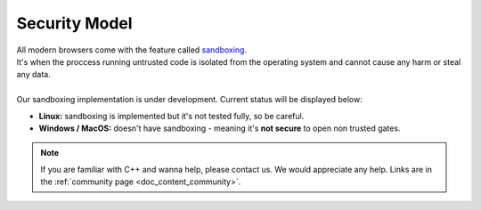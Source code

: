 .. _doc_content_security:

Security Model
==============

| All modern browsers come with the feature called `sandboxing`_.
| It's when the proccess running untrusted code is isolated from the operating system
  and cannot cause any harm or steal any data.
| 
| Our sandboxing implementation is under development. Current status will be displayed below:

* **Linux:** sandboxing is implemented but it's not tested fully, so be careful.
* **Windows / MacOS:** doesn't have sandboxing - meaning it's **not secure** to open non trusted gates.

.. _sandboxing: https://chromium.googlesource.com/chromium/src/+/refs/heads/main/docs/design/sandbox.md

.. note::

   If you are familiar with C++ and wanna help, please contact us.
   We would appreciate any help. Links are in the :ref:`community page <doc_content_community>`.